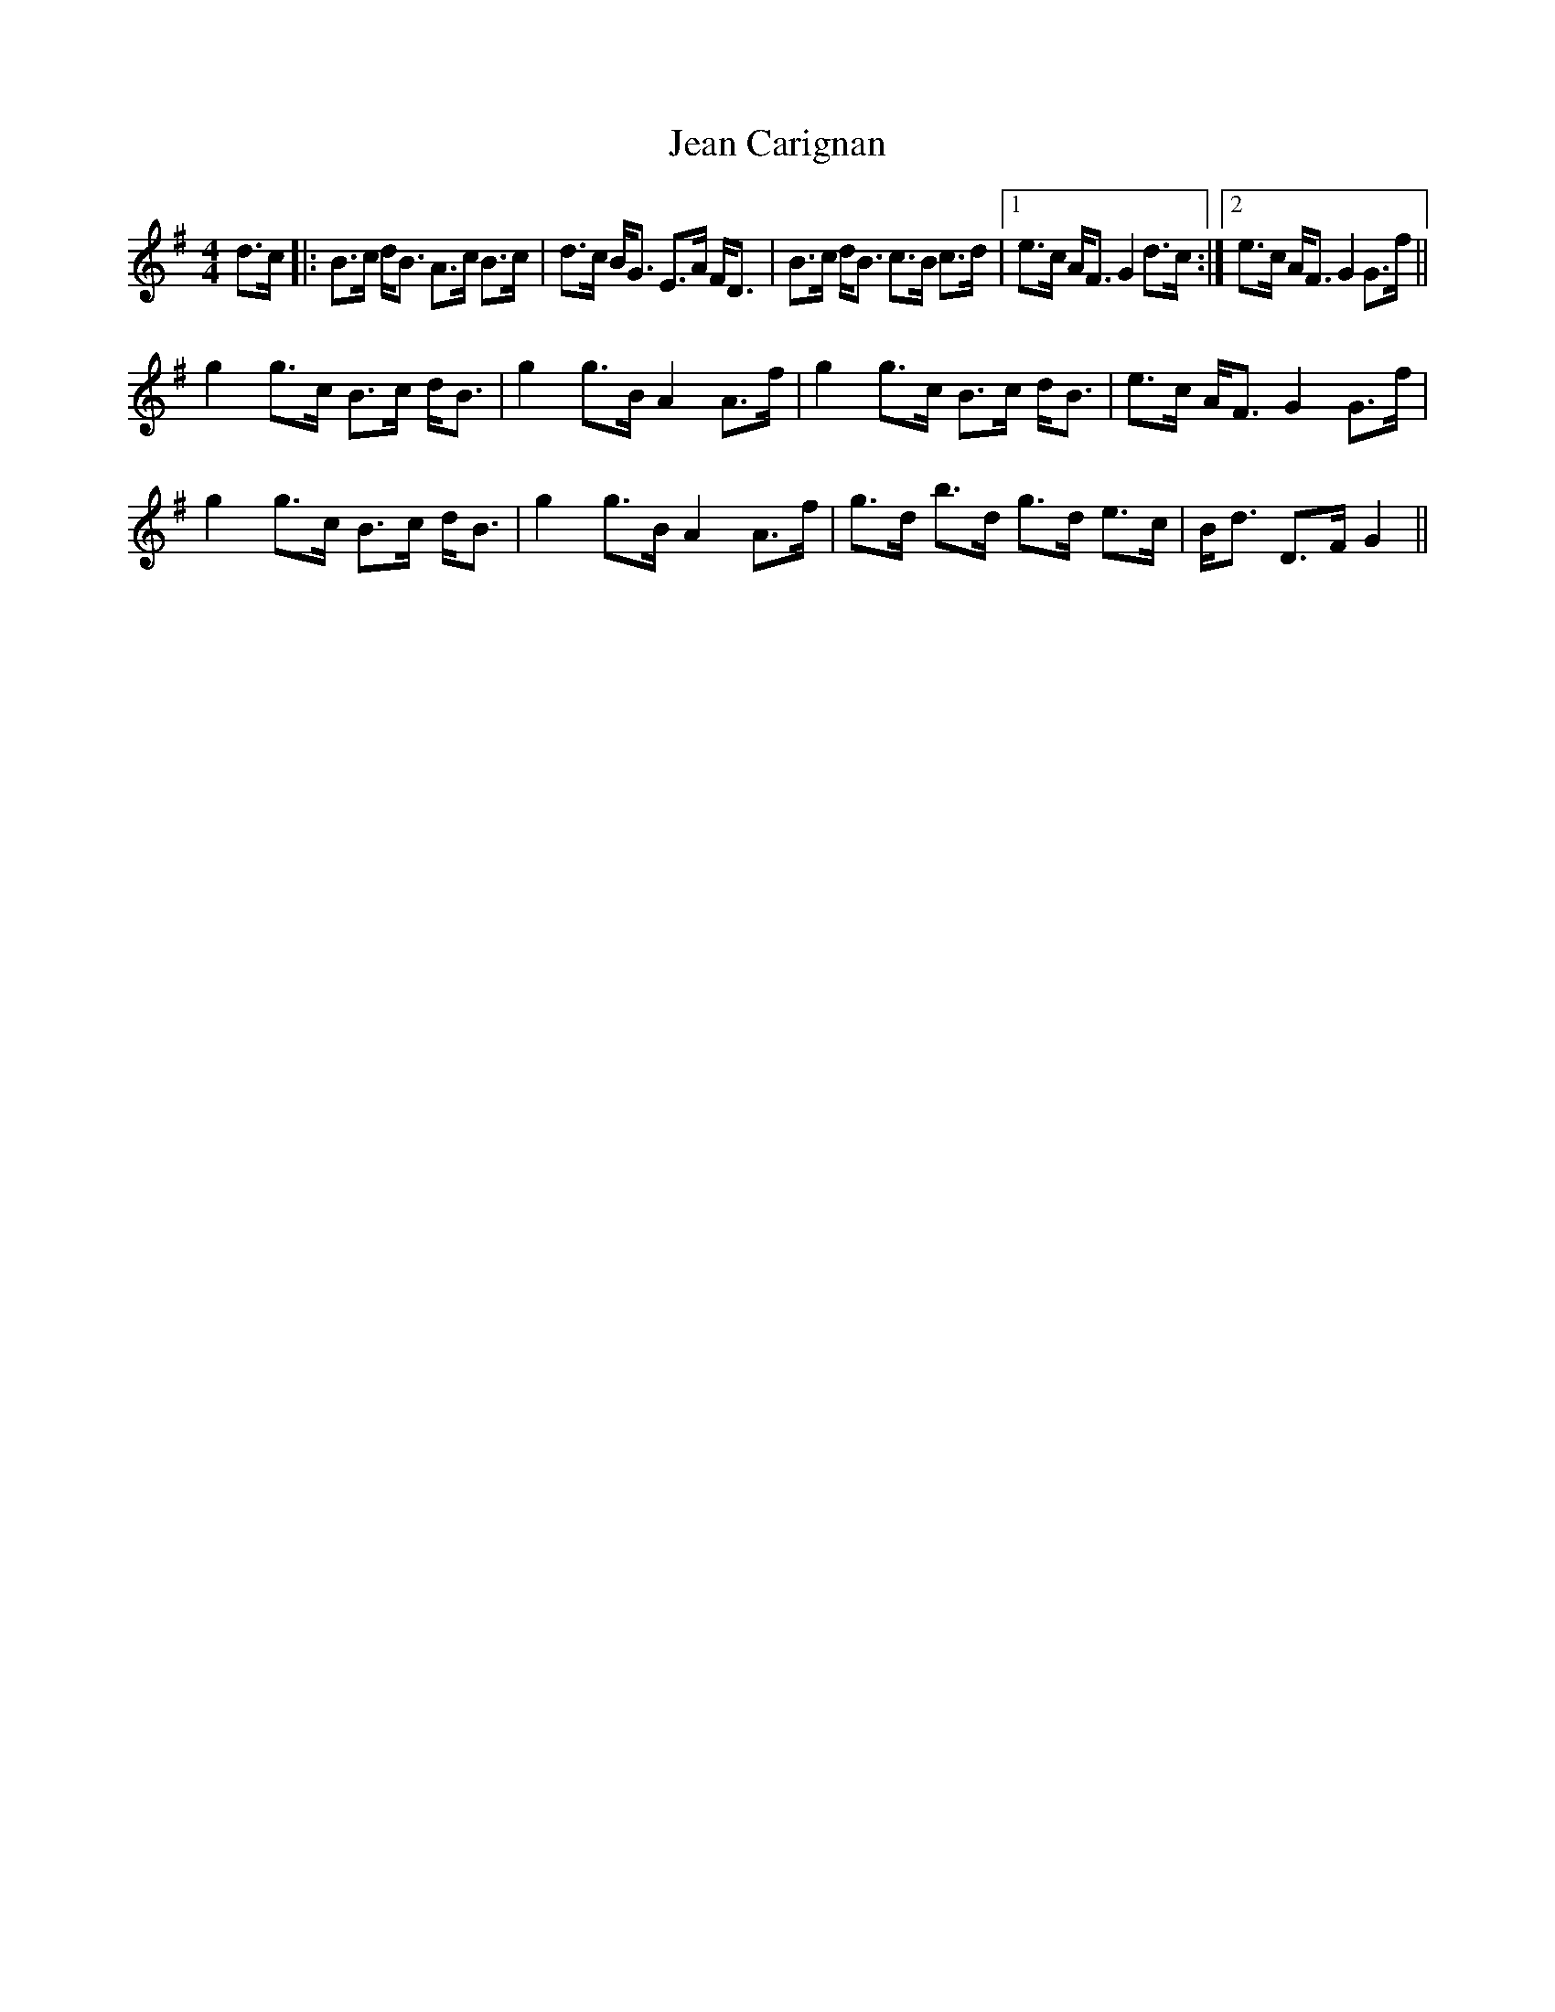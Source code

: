X: 19636
T: Jean Carignan
R: strathspey
M: 4/4
K: Gmajor
d>c|:B>c d<B A>c B>c|d>c B<G E>A F<D|B>c d<B c>B c>d|1 e>c A<F G2 d>c:|2 e>c A<F G2 G>f||
g2 g>c B>c d<B|g2 g>B A2 A>f|g2 g>c B>c d<B|e>c A<F G2 G>f|
g2 g>c B>c d<B|g2 g>B A2 A>f|g>d b>d g>d e>c|B<d D>F G2||

